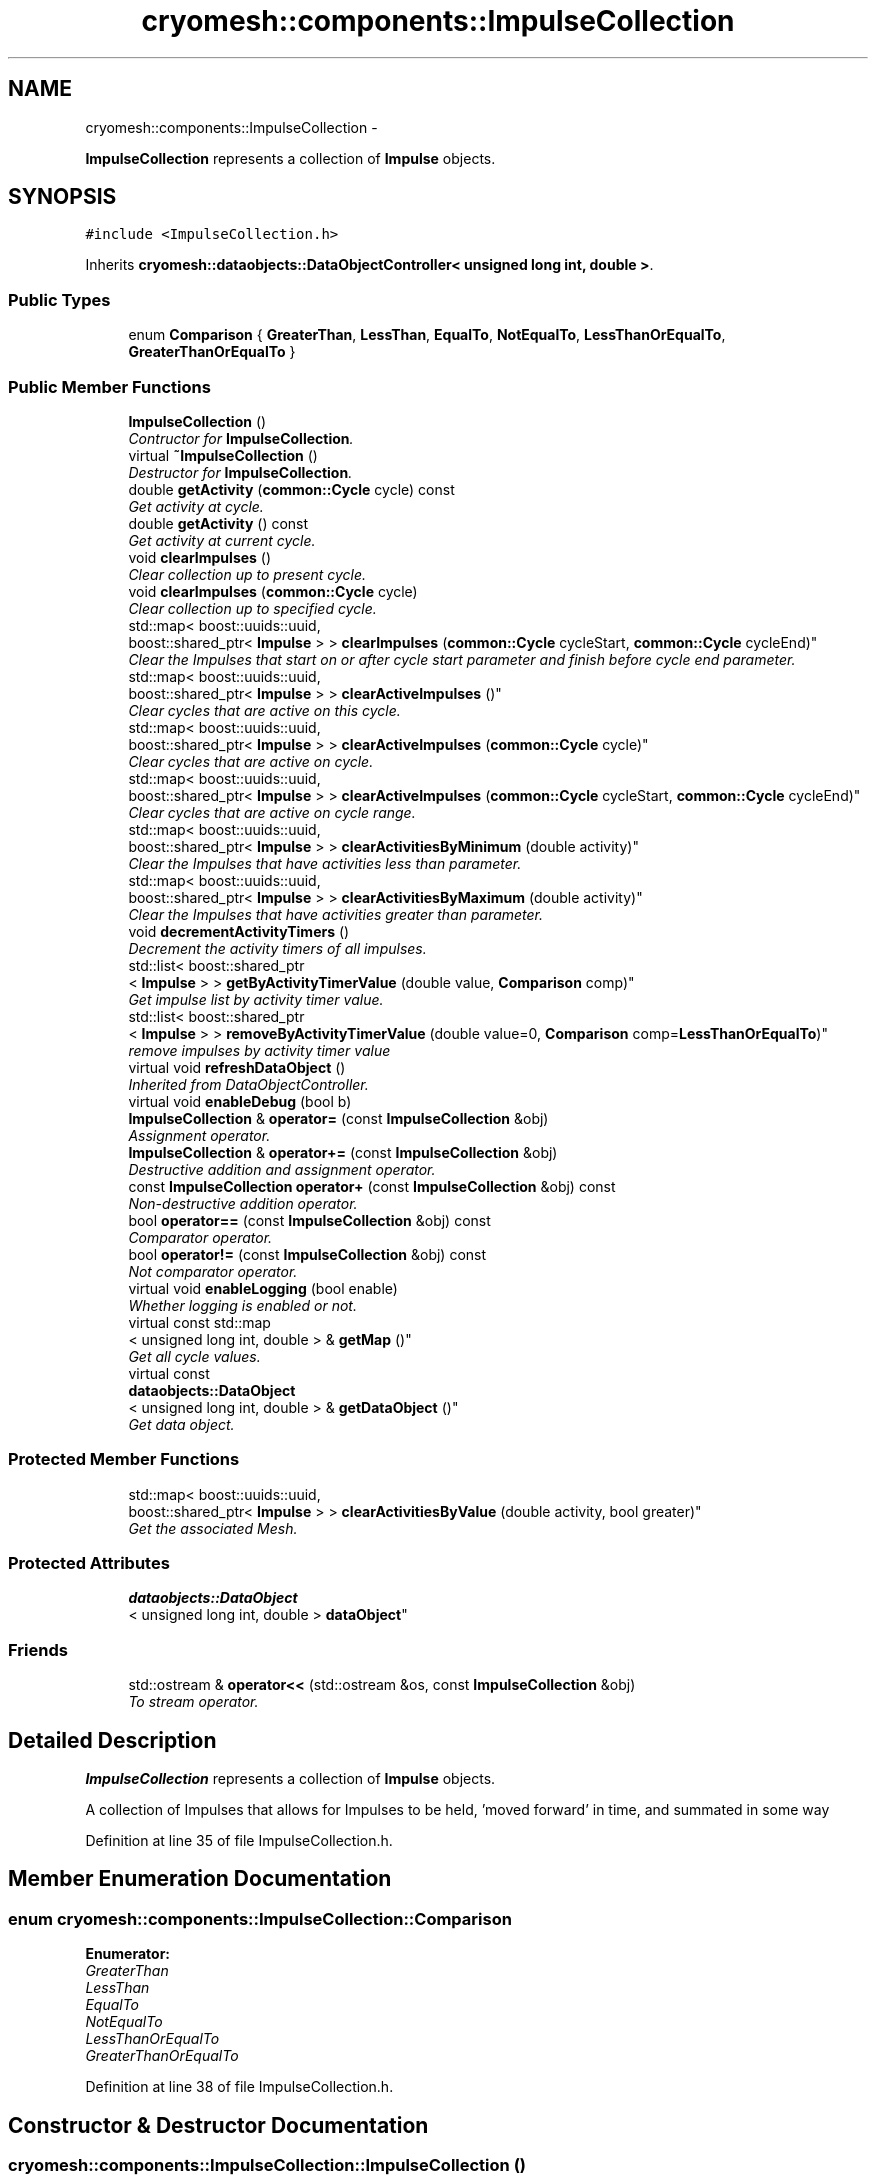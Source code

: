 .TH "cryomesh::components::ImpulseCollection" 3 "Tue Mar 6 2012" "cryomesh" \" -*- nroff -*-
.ad l
.nh
.SH NAME
cryomesh::components::ImpulseCollection \- 
.PP
\fBImpulseCollection\fP represents a collection of \fBImpulse\fP objects\&.  

.SH SYNOPSIS
.br
.PP
.PP
\fC#include <ImpulseCollection\&.h>\fP
.PP
Inherits \fBcryomesh::dataobjects::DataObjectController< unsigned long int, double >\fP\&.
.SS "Public Types"

.in +1c
.ti -1c
.RI "enum \fBComparison\fP { \fBGreaterThan\fP, \fBLessThan\fP, \fBEqualTo\fP, \fBNotEqualTo\fP, \fBLessThanOrEqualTo\fP, \fBGreaterThanOrEqualTo\fP }"
.br
.in -1c
.SS "Public Member Functions"

.in +1c
.ti -1c
.RI "\fBImpulseCollection\fP ()"
.br
.RI "\fIContructor for \fBImpulseCollection\fP\&. \fP"
.ti -1c
.RI "virtual \fB~ImpulseCollection\fP ()"
.br
.RI "\fIDestructor for \fBImpulseCollection\fP\&. \fP"
.ti -1c
.RI "double \fBgetActivity\fP (\fBcommon::Cycle\fP cycle) const "
.br
.RI "\fIGet activity at cycle\&. \fP"
.ti -1c
.RI "double \fBgetActivity\fP () const "
.br
.RI "\fIGet activity at current cycle\&. \fP"
.ti -1c
.RI "void \fBclearImpulses\fP ()"
.br
.RI "\fIClear collection up to present cycle\&. \fP"
.ti -1c
.RI "void \fBclearImpulses\fP (\fBcommon::Cycle\fP cycle)"
.br
.RI "\fIClear collection up to specified cycle\&. \fP"
.ti -1c
.RI "std::map< boost::uuids::uuid, 
.br
boost::shared_ptr< \fBImpulse\fP > > \fBclearImpulses\fP (\fBcommon::Cycle\fP cycleStart, \fBcommon::Cycle\fP cycleEnd)"
.br
.RI "\fIClear the Impulses that start on or after cycle start parameter and finish before cycle end parameter\&. \fP"
.ti -1c
.RI "std::map< boost::uuids::uuid, 
.br
boost::shared_ptr< \fBImpulse\fP > > \fBclearActiveImpulses\fP ()"
.br
.RI "\fIClear cycles that are active on this cycle\&. \fP"
.ti -1c
.RI "std::map< boost::uuids::uuid, 
.br
boost::shared_ptr< \fBImpulse\fP > > \fBclearActiveImpulses\fP (\fBcommon::Cycle\fP cycle)"
.br
.RI "\fIClear cycles that are active on cycle\&. \fP"
.ti -1c
.RI "std::map< boost::uuids::uuid, 
.br
boost::shared_ptr< \fBImpulse\fP > > \fBclearActiveImpulses\fP (\fBcommon::Cycle\fP cycleStart, \fBcommon::Cycle\fP cycleEnd)"
.br
.RI "\fIClear cycles that are active on cycle range\&. \fP"
.ti -1c
.RI "std::map< boost::uuids::uuid, 
.br
boost::shared_ptr< \fBImpulse\fP > > \fBclearActivitiesByMinimum\fP (double activity)"
.br
.RI "\fIClear the Impulses that have activities less than parameter\&. \fP"
.ti -1c
.RI "std::map< boost::uuids::uuid, 
.br
boost::shared_ptr< \fBImpulse\fP > > \fBclearActivitiesByMaximum\fP (double activity)"
.br
.RI "\fIClear the Impulses that have activities greater than parameter\&. \fP"
.ti -1c
.RI "void \fBdecrementActivityTimers\fP ()"
.br
.RI "\fIDecrement the activity timers of all impulses\&. \fP"
.ti -1c
.RI "std::list< boost::shared_ptr
.br
< \fBImpulse\fP > > \fBgetByActivityTimerValue\fP (double value, \fBComparison\fP comp)"
.br
.RI "\fIGet impulse list by activity timer value\&. \fP"
.ti -1c
.RI "std::list< boost::shared_ptr
.br
< \fBImpulse\fP > > \fBremoveByActivityTimerValue\fP (double value=0, \fBComparison\fP comp=\fBLessThanOrEqualTo\fP)"
.br
.RI "\fIremove impulses by activity timer value \fP"
.ti -1c
.RI "virtual void \fBrefreshDataObject\fP ()"
.br
.RI "\fIInherited from DataObjectController\&. \fP"
.ti -1c
.RI "virtual void \fBenableDebug\fP (bool b)"
.br
.ti -1c
.RI "\fBImpulseCollection\fP & \fBoperator=\fP (const \fBImpulseCollection\fP &obj)"
.br
.RI "\fIAssignment operator\&. \fP"
.ti -1c
.RI "\fBImpulseCollection\fP & \fBoperator+=\fP (const \fBImpulseCollection\fP &obj)"
.br
.RI "\fIDestructive addition and assignment operator\&. \fP"
.ti -1c
.RI "const \fBImpulseCollection\fP \fBoperator+\fP (const \fBImpulseCollection\fP &obj) const "
.br
.RI "\fINon-destructive addition operator\&. \fP"
.ti -1c
.RI "bool \fBoperator==\fP (const \fBImpulseCollection\fP &obj) const "
.br
.RI "\fIComparator operator\&. \fP"
.ti -1c
.RI "bool \fBoperator!=\fP (const \fBImpulseCollection\fP &obj) const "
.br
.RI "\fINot comparator operator\&. \fP"
.ti -1c
.RI "virtual void \fBenableLogging\fP (bool enable)"
.br
.RI "\fIWhether logging is enabled or not\&. \fP"
.ti -1c
.RI "virtual const std::map
.br
< unsigned long int, double > & \fBgetMap\fP ()"
.br
.RI "\fIGet all cycle values\&. \fP"
.ti -1c
.RI "virtual const 
.br
\fBdataobjects::DataObject\fP
.br
< unsigned long int, double > & \fBgetDataObject\fP ()"
.br
.RI "\fIGet data object\&. \fP"
.in -1c
.SS "Protected Member Functions"

.in +1c
.ti -1c
.RI "std::map< boost::uuids::uuid, 
.br
boost::shared_ptr< \fBImpulse\fP > > \fBclearActivitiesByValue\fP (double activity, bool greater)"
.br
.RI "\fIGet the associated Mesh\&. \fP"
.in -1c
.SS "Protected Attributes"

.in +1c
.ti -1c
.RI "\fBdataobjects::DataObject\fP
.br
< unsigned long int, double > \fBdataObject\fP"
.br
.in -1c
.SS "Friends"

.in +1c
.ti -1c
.RI "std::ostream & \fBoperator<<\fP (std::ostream &os, const \fBImpulseCollection\fP &obj)"
.br
.RI "\fITo stream operator\&. \fP"
.in -1c
.SH "Detailed Description"
.PP 
\fBImpulseCollection\fP represents a collection of \fBImpulse\fP objects\&. 

A collection of Impulses that allows for Impulses to be held, 'moved forward' in time, and summated in some way 
.PP
Definition at line 35 of file ImpulseCollection\&.h\&.
.SH "Member Enumeration Documentation"
.PP 
.SS "enum \fBcryomesh::components::ImpulseCollection::Comparison\fP"
.PP
\fBEnumerator: \fP
.in +1c
.TP
\fB\fIGreaterThan \fP\fP
.TP
\fB\fILessThan \fP\fP
.TP
\fB\fIEqualTo \fP\fP
.TP
\fB\fINotEqualTo \fP\fP
.TP
\fB\fILessThanOrEqualTo \fP\fP
.TP
\fB\fIGreaterThanOrEqualTo \fP\fP

.PP
Definition at line 38 of file ImpulseCollection\&.h\&.
.SH "Constructor & Destructor Documentation"
.PP 
.SS "\fBcryomesh::components::ImpulseCollection::ImpulseCollection\fP ()"
.PP
Contructor for \fBImpulseCollection\fP\&. Contruct using default Mesh 
.PP
Definition at line 18 of file ImpulseCollection\&.cpp\&.
.SS "\fBcryomesh::components::ImpulseCollection::~ImpulseCollection\fP ()\fC [virtual]\fP"
.PP
Destructor for \fBImpulseCollection\fP\&. Destructor 
.PP
Definition at line 22 of file ImpulseCollection\&.cpp\&.
.SH "Member Function Documentation"
.PP 
.SS "std::map< boost::uuids::uuid, boost::shared_ptr< \fBImpulse\fP > > \fBcryomesh::components::ImpulseCollection::clearActiveImpulses\fP ()"
.PP
Clear cycles that are active on this cycle\&. Update the collection to by dropping all impulses that are active on this cycle
.PP
\fBReturns:\fP
.RS 4
std::map<boost::uuids::uuid, boost::shared_ptr<Impulse> > The collection of deleted impulses 
.RE
.PP

.PP
Definition at line 122 of file ImpulseCollection\&.cpp\&.
.PP
References cryomesh::common::TimeKeeper::getTimeKeeper()\&.
.PP
Referenced by clearActiveImpulses(), cryomesh::components::Node::enterRecovery(), and cryomesh::components::Node::update()\&.
.SS "std::map< boost::uuids::uuid, boost::shared_ptr< \fBImpulse\fP > > \fBcryomesh::components::ImpulseCollection::clearActiveImpulses\fP (\fBcommon::Cycle\fPcycle)"
.PP
Clear cycles that are active on cycle\&. Update the collection to by dropping all impulses that are active on cycle
.PP
\fBParameters:\fP
.RS 4
\fI\fBcommon::Cycle\fP\fP cycle The cycle to drop inclusive impulses from
.RE
.PP
\fBReturns:\fP
.RS 4
std::map<boost::uuids::uuid, boost::shared_ptr<Impulse> > The collection of deleted impulses 
.RE
.PP

.PP
Definition at line 127 of file ImpulseCollection\&.cpp\&.
.PP
References clearActiveImpulses()\&.
.SS "std::map< boost::uuids::uuid, boost::shared_ptr< \fBImpulse\fP > > \fBcryomesh::components::ImpulseCollection::clearActiveImpulses\fP (\fBcommon::Cycle\fPcycleStart, \fBcommon::Cycle\fPcycleEnd)"
.PP
Clear cycles that are active on cycle range\&. Interval is [cycle_start,cycle_end)
.PP
Update the collection to by dropping all impulses that are active on cycle range
.PP
\fBParameters:\fP
.RS 4
\fI\fBcommon::Cycle\fP\fP cycleStart The start cycle to drop inclusive impulses from 
.br
\fI\fBcommon::Cycle\fP\fP cycleEnd The end cycle to drop inclusive impulses from excluded
.RE
.PP
\fBReturns:\fP
.RS 4
std::map<boost::uuids::uuid, boost::shared_ptr<Impulse> > The collection of deleted impulses 
.RE
.PP

.PP
Definition at line 131 of file ImpulseCollection\&.cpp\&.
.PP
References cryomesh::common::TimeKeeper::getCycle(), cryomesh::components::Impulse::getFirstActiveCycle(), cryomesh::components::Impulse::getLastActiveCycle(), cryomesh::common::TimeKeeper::getTimeKeeper(), and cryomesh::components::Impulse::isActive()\&.
.SS "std::map< boost::uuids::uuid, boost::shared_ptr< \fBImpulse\fP > > \fBcryomesh::components::ImpulseCollection::clearActivitiesByMaximum\fP (doubleactivity)"
.PP
Clear the Impulses that have activities greater than parameter\&. \fBParameters:\fP
.RS 4
\fIdouble\fP activity The maximum activity impulses must have to avoid deleteion
.RE
.PP
\fBReturns:\fP
.RS 4
std::map<boost::uuids::uuid, boost::shared_ptr<Impulse> > The deleted collection of impulses 
.RE
.PP

.PP
Definition at line 188 of file ImpulseCollection\&.cpp\&.
.PP
References clearActivitiesByValue()\&.
.SS "std::map< boost::uuids::uuid, boost::shared_ptr< \fBImpulse\fP > > \fBcryomesh::components::ImpulseCollection::clearActivitiesByMinimum\fP (doubleactivity)"
.PP
Clear the Impulses that have activities less than parameter\&. \fBParameters:\fP
.RS 4
\fIdouble\fP activity The minimum activity impulses must have to avoid deleteion
.RE
.PP
\fBReturns:\fP
.RS 4
std::map<boost::uuids::uuid, boost::shared_ptr<Impulse> > The deleted collection of impulses 
.RE
.PP

.PP
Definition at line 184 of file ImpulseCollection\&.cpp\&.
.PP
References clearActivitiesByValue()\&.
.SS "std::map< boost::uuids::uuid, boost::shared_ptr< \fBImpulse\fP > > \fBcryomesh::components::ImpulseCollection::clearActivitiesByValue\fP (doubleactivity, boolgreater)\fC [protected]\fP"
.PP
Get the associated Mesh\&. \fBReturns:\fP
.RS 4
Mesh
.RE
.PP
const boost::shared_ptr<Mesh> getMesh() const; Clear the Impulses that have activities greater or less than parameter
.PP
\fBParameters:\fP
.RS 4
\fIdouble\fP activity The maximum or minimum activity impulses must have to avoid deleteion 
.br
\fIbool\fP True is first parameter is maximum allowed value, false if its the minimum
.RE
.PP
\fBReturns:\fP
.RS 4
std::map<boost::uuids::uuid, boost::shared_ptr<Impulse> > The deleted collection of impulses 
.RE
.PP

.PP
Definition at line 400 of file ImpulseCollection\&.cpp\&.
.PP
Referenced by clearActivitiesByMaximum(), and clearActivitiesByMinimum()\&.
.SS "void \fBcryomesh::components::ImpulseCollection::clearImpulses\fP ()"
.PP
Clear collection up to present cycle\&. Update the collection to present cycle (non-inclusive) by dropping all impulses that are 'in the past' relative to that cycle\&. Interval is [0,present_cycle) 
.PP
Definition at line 56 of file ImpulseCollection\&.cpp\&.
.PP
References cryomesh::common::TimeKeeper::getCycle(), and cryomesh::common::TimeKeeper::getTimeKeeper()\&.
.PP
Referenced by clearImpulses(), and cryomesh::components::Node::updateImpulses()\&.
.SS "void \fBcryomesh::components::ImpulseCollection::clearImpulses\fP (\fBcommon::Cycle\fPcycle)"
.PP
Clear collection up to specified cycle\&. Update the collection to specified cycle (non-inclusive) by dropping all impulses that are 'in the past' relative to that cycle\&. Interval is [0,cycle)
.PP
\fBParameters:\fP
.RS 4
\fI\fBcommon::Cycle\fP\fP cycle The cycle that is the cutoff point for the collection 
.RE
.PP

.PP
Definition at line 60 of file ImpulseCollection\&.cpp\&.
.PP
References clearImpulses()\&.
.SS "std::map< boost::uuids::uuid, boost::shared_ptr< \fBImpulse\fP > > \fBcryomesh::components::ImpulseCollection::clearImpulses\fP (\fBcommon::Cycle\fPcycleStart, \fBcommon::Cycle\fPcycleEnd)"
.PP
Clear the Impulses that start on or after cycle start parameter and finish before cycle end parameter\&. Interval is [cycle_start,cycle_end)
.PP
\fBParameters:\fP
.RS 4
\fICycle\fP cycleStart Cycle parameter that marks the start of the cleared area 
.br
\fICycle\fP cycleEnd Cycle parameter that marks the end of the cleared area (non-inclusive)
.RE
.PP
\fBReturns:\fP
.RS 4
std::map<boost::uuids::uuid, boost::shared_ptr<Impulse> > The deleted collection of impulses 
.RE
.PP

.PP
Definition at line 64 of file ImpulseCollection\&.cpp\&.
.PP
References cryomesh::common::TimeKeeper::getCycle(), and cryomesh::common::TimeKeeper::getTimeKeeper()\&.
.SS "void \fBcryomesh::components::ImpulseCollection::decrementActivityTimers\fP ()"
.PP
Decrement the activity timers of all impulses\&. 
.PP
Definition at line 192 of file ImpulseCollection\&.cpp\&.
.PP
Referenced by cryomesh::components::Connection::update()\&.
.SS "void \fBcryomesh::components::ImpulseCollection::enableDebug\fP (boolb)\fC [virtual]\fP"
.PP
Definition at line 320 of file ImpulseCollection\&.cpp\&.
.SS "virtual void \fBcryomesh::dataobjects::DataObjectController\fP< unsigned long int , double  >::\fBenableLogging\fP (boolenable)\fC [inline, virtual, inherited]\fP"
.PP
Whether logging is enabled or not\&. \fBParameters:\fP
.RS 4
\fIbool\fP enable True to enable logging, false otherwise 
.RE
.PP

.PP
Definition at line 47 of file DataObjectController\&.h\&.
.PP
References cryomesh::dataobjects::DataObjectController< U, T >::dataObject\&.
.SS "double \fBcryomesh::components::ImpulseCollection::getActivity\fP (\fBcommon::Cycle\fPcycle) const"
.PP
Get activity at cycle\&. Sum all the Impulses in the collection on specified cycle and return activity
.PP
\fBParameters:\fP
.RS 4
\fICycle\fP cycle The cycle to calculate the activity on
.RE
.PP
\fBReturns:\fP
.RS 4
double The activity on specified cycle 
.RE
.PP

.PP
Definition at line 25 of file ImpulseCollection\&.cpp\&.
.PP
Referenced by cryomesh::components::Node::getActivity()\&.
.SS "double \fBcryomesh::components::ImpulseCollection::getActivity\fP () const"
.PP
Get activity at current cycle\&. Sum all the Impulses in the collection on the current cycle and return activity
.PP
\fBReturns:\fP
.RS 4
double The activity on specified cycle 
.RE
.PP

.PP
Definition at line 51 of file ImpulseCollection\&.cpp\&.
.PP
References cryomesh::common::TimeKeeper::getCycle(), and cryomesh::common::TimeKeeper::getTimeKeeper()\&.
.PP
Referenced by refreshDataObject()\&.
.SS "std::list< boost::shared_ptr< \fBImpulse\fP > > \fBcryomesh::components::ImpulseCollection::getByActivityTimerValue\fP (doublevalue, \fBImpulseCollection::Comparison\fPcomp)"
.PP
Get impulse list by activity timer value\&. \fBParameters:\fP
.RS 4
\fIdouble\fP value activity timer value 
.br
\fIComparison\fP comp What comparison to make with the value
.RE
.PP
\fBReturns:\fP
.RS 4
std::list<boost::shared_ptr< Impulse> > The list of impulses that meet the comparison 
.RE
.PP

.PP
Definition at line 208 of file ImpulseCollection\&.cpp\&.
.PP
References EqualTo, GreaterThan, GreaterThanOrEqualTo, LessThan, and LessThanOrEqualTo\&.
.PP
Referenced by removeByActivityTimerValue()\&.
.SS "virtual const \fBdataobjects::DataObject\fP<unsigned long int , double >& \fBcryomesh::dataobjects::DataObjectController\fP< unsigned long int , double  >::\fBgetDataObject\fP ()\fC [inline, virtual, inherited]\fP"
.PP
Get data object\&. \fBReturns:\fP
.RS 4
dataobjects::DataObject<U,T> & The data object 
.RE
.PP

.PP
Definition at line 68 of file DataObjectController\&.h\&.
.PP
References cryomesh::dataobjects::DataObjectController< U, T >::dataObject, and cryomesh::dataobjects::DataObjectController< U, T >::refreshDataObject()\&.
.SS "virtual const std::map<unsigned long int , double >& \fBcryomesh::dataobjects::DataObjectController\fP< unsigned long int , double  >::\fBgetMap\fP ()\fC [inline, virtual, inherited]\fP"
.PP
Get all cycle values\&. \fBReturns:\fP
.RS 4
std::map<unsigned long int, double> & The cycle values 
.RE
.PP

.PP
Definition at line 57 of file DataObjectController\&.h\&.
.PP
References cryomesh::dataobjects::DataObjectController< U, T >::dataObject, and cryomesh::dataobjects::DataObjectController< U, T >::refreshDataObject()\&.
.SS "bool cryomesh::components::ImpulseCollection::operator!= (const \fBImpulseCollection\fP &obj) const"
.PP
Not comparator operator\&. \fBParameters:\fP
.RS 4
\fIconst\fP \fBImpulseCollection\fP & obj RHS object
.RE
.PP
\fBReturns:\fP
.RS 4
bool True if not equal, false otherwise 
.RE
.PP

.PP
Definition at line 371 of file ImpulseCollection\&.cpp\&.
.SS "const \fBImpulseCollection\fP cryomesh::components::ImpulseCollection::operator+ (const \fBImpulseCollection\fP &obj) const"
.PP
Non-destructive addition operator\&. \fBParameters:\fP
.RS 4
\fIconst\fP \fBImpulseCollection\fP & obj RHS addition
.RE
.PP
\fBReturns:\fP
.RS 4
\fBImpulseCollection\fP New object after addition 
.RE
.PP

.PP
Definition at line 314 of file ImpulseCollection\&.cpp\&.
.SS "\fBImpulseCollection\fP & cryomesh::components::ImpulseCollection::operator+= (const \fBImpulseCollection\fP &obj)"
.PP
Destructive addition and assignment operator\&. \fBParameters:\fP
.RS 4
\fIconst\fP \fBImpulseCollection\fP & obj RHS addition
.RE
.PP
\fBReturns:\fP
.RS 4
\fBImpulseCollection\fP & This object after addition and assignment 
.RE
.PP

.PP
Definition at line 294 of file ImpulseCollection\&.cpp\&.
.SS "\fBImpulseCollection\fP & cryomesh::components::ImpulseCollection::operator= (const \fBImpulseCollection\fP &obj)"
.PP
Assignment operator\&. \fBParameters:\fP
.RS 4
\fIconst\fP \fBImpulseCollection\fP & obj RHS assignment
.RE
.PP
\fBReturns:\fP
.RS 4
\fBImpulseCollection\fP & This object after assignment 
.RE
.PP

.PP
Definition at line 285 of file ImpulseCollection\&.cpp\&.
.SS "bool cryomesh::components::ImpulseCollection::operator== (const \fBImpulseCollection\fP &obj) const"
.PP
Comparator operator\&. \fBParameters:\fP
.RS 4
\fIconst\fP \fBImpulseCollection\fP & obj RHS object
.RE
.PP
\fBReturns:\fP
.RS 4
bool True if equal, false otherwise 
.RE
.PP

.PP
Definition at line 324 of file ImpulseCollection\&.cpp\&.
.SS "void \fBcryomesh::components::ImpulseCollection::refreshDataObject\fP ()\fC [virtual]\fP"
.PP
Inherited from DataObjectController\&. Overriden to force refresh update on call 
.PP
Reimplemented from \fBcryomesh::dataobjects::DataObjectController< unsigned long int, double >\fP\&.
.PP
Definition at line 265 of file ImpulseCollection\&.cpp\&.
.PP
References cryomesh::dataobjects::DataObject< U, T >::clear(), cryomesh::dataobjects::DataObjectController< unsigned long int, double >::dataObject, getActivity(), cryomesh::common::TimeKeeper::getCycle(), cryomesh::dataobjects::DataObject< U, T >::getDatasetMaximumSize(), cryomesh::common::TimeKeeper::getTimeKeeper(), cryomesh::dataobjects::DataObject< U, T >::insert(), cryomesh::dataobjects::DataObject< U, T >::isLoggingEnabled(), and cryomesh::common::Cycle::toULInt()\&.
.SS "std::list< boost::shared_ptr< \fBImpulse\fP > > \fBcryomesh::components::ImpulseCollection::removeByActivityTimerValue\fP (doublevalue = \fC0\fP, \fBImpulseCollection::Comparison\fPcomp = \fC\fBLessThanOrEqualTo\fP\fP)"
.PP
remove impulses by activity timer value \fBParameters:\fP
.RS 4
\fIdouble\fP value activity timer value 
.br
\fIComparison\fP comp What comparison to make with the value
.RE
.PP
\fBReturns:\fP
.RS 4
std::list<boost::shared_ptr< Impulse> > The that meet the comparison and were removed 
.RE
.PP

.PP
Definition at line 258 of file ImpulseCollection\&.cpp\&.
.PP
References getByActivityTimerValue()\&.
.PP
Referenced by cryomesh::components::Connection::update()\&.
.SH "Friends And Related Function Documentation"
.PP 
.SS "std::ostream& operator<< (std::ostream &os, const \fBImpulseCollection\fP &obj)\fC [friend]\fP"
.PP
To stream operator\&. \fBParameters:\fP
.RS 4
\fIstd::ostream\fP & os The output stream 
.br
\fIconst\fP \fBImpulseCollection\fP & obj The object to stream
.RE
.PP
\fBReturns:\fP
.RS 4
std::ostream & The output stream 
.RE
.PP

.PP
Definition at line 375 of file ImpulseCollection\&.cpp\&.
.SH "Member Data Documentation"
.PP 
.SS "\fBdataobjects::DataObject\fP<unsigned long int , double > \fBcryomesh::dataobjects::DataObjectController\fP< unsigned long int , double  >::\fBdataObject\fP\fC [protected, inherited]\fP"
.PP
Definition at line 85 of file DataObjectController\&.h\&.
.PP
Referenced by refreshDataObject(), and cryomesh::components::Node::update()\&.

.SH "Author"
.PP 
Generated automatically by Doxygen for cryomesh from the source code\&.
